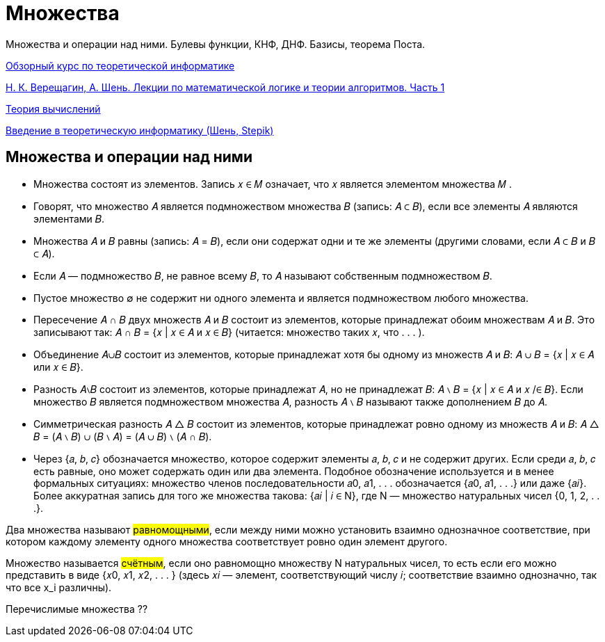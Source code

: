:stem:

= Множества 

Множества и операции над ними. Булевы функции, КНФ, ДНФ. Базисы, теорема Поста.

https://www.youtube.com/watch?v=kbG9p7pnKcw&list=PLyZ1pMP2ZKOy5pRTYQJ4T4Khf64pZH1Sp[Обзорный курс по теоретической информатике]

https://old.mccme.ru//free-books/shen/shen-logic-part1-5ed.pdf[Н. К. Верещагин, А. Шень. Лекции по математической логике и теории алгоритмов. Часть 1]

https://www.youtube.com/watch?v=-E1wJuLftqI&list=PLyZ1pMP2ZKOxw2vtX7BppqLxw9ZcaOSN_[Теория вычислений]

https://stepik.org/course/104/info[Введение в теоретическую информатику (Шень, Stepik)]

== Множества и операции над ними

* Множества состоят из элементов. Запись 𝑥 ∈ 𝑀 означает,
что 𝑥 является элементом множества 𝑀 .

* Говорят, что множество 𝐴 является подмножеством множества 𝐵 (запись: 𝐴 ⊂ 𝐵), если все элементы 𝐴 являются элементами 𝐵.

* Множества 𝐴 и 𝐵 равны (запись: 𝐴 = 𝐵), если они содержат
одни и те же элементы (другими словами, если 𝐴 ⊂ 𝐵 и 𝐵 ⊂ 𝐴).

* Если 𝐴 — подмножество 𝐵, не равное всему 𝐵, то 𝐴 называют
собственным подмножеством 𝐵.

* Пустое множество ∅ не содержит ни одного элемента и является подмножеством любого множества.

* Пересечение 𝐴 ∩ 𝐵 двух множеств 𝐴 и 𝐵 состоит из элементов,
которые принадлежат обоим множествам 𝐴 и 𝐵. Это записывают так:
𝐴 ∩ 𝐵 = {𝑥 | 𝑥 ∈ 𝐴 и 𝑥 ∈ 𝐵}
(читается: множество таких 𝑥, что . . . ).

* Объединение 𝐴∪𝐵 состоит из элементов, которые принадлежат
хотя бы одному из множеств 𝐴 и 𝐵:
𝐴 ∪ 𝐵 = {𝑥 | 𝑥 ∈ 𝐴 или 𝑥 ∈ 𝐵}.

* Разность 𝐴∖𝐵 состоит из элементов, которые принадлежат 𝐴,
но не принадлежат 𝐵:
𝐴 ∖ 𝐵 = {𝑥 | 𝑥 ∈ 𝐴 и 𝑥 /∈ 𝐵}.
Если множество 𝐵 является подмножеством множества 𝐴, разность 𝐴 ∖ 𝐵 называют также дополнением 𝐵 до 𝐴.

* Симметрическая разность 𝐴 △ 𝐵 состоит из элементов, которые принадлежат ровно одному из множеств 𝐴 и 𝐵:
𝐴 △ 𝐵 = (𝐴 ∖ 𝐵) ∪ (𝐵 ∖ 𝐴) = (𝐴 ∪ 𝐵) ∖ (𝐴 ∩ 𝐵).

* Через {𝑎, 𝑏, 𝑐} обозначается множество, которое содержит элементы 𝑎, 𝑏, 𝑐 и не содержит других. Если среди 𝑎, 𝑏, 𝑐 есть равные, оно может содержать один или два элемента. Подобное
обозначение используется и в менее формальных ситуациях:
множество членов последовательности 𝑎0, 𝑎1, . . . обозначается
{𝑎0, 𝑎1, . . .} или даже {𝑎𝑖}. Более аккуратная запись для того
же множества такова: {𝑎𝑖 | 𝑖 ∈ N}, где N — множество натуральных чисел {0, 1, 2, . . .}.

Два множества называют #равномощными#, если между ними можно установить взаимно однозначное соответствие, при котором каждому элементу одного множества соответствует ровно один элемент
другого.

Множество называется #счётным#, если оно равномощно множеству N натуральных чисел, то есть если его можно представить в
виде {𝑥0, 𝑥1, 𝑥2, . . . } (здесь 𝑥𝑖 — элемент, соответствующий числу 𝑖;
соответствие взаимно однозначно, так что все x_i различны).

Перечислимые множества  ??